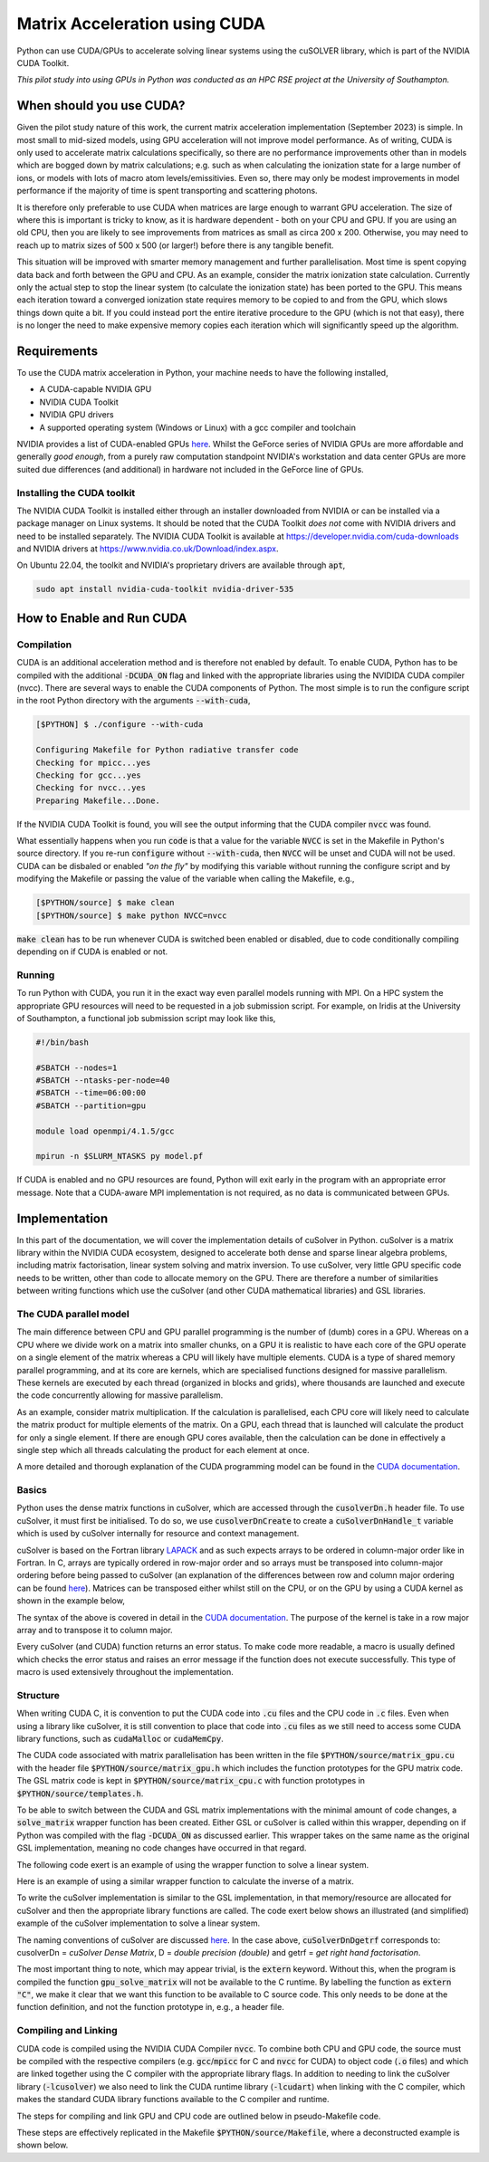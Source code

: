 Matrix Acceleration using CUDA
###############################

Python can use CUDA/GPUs to accelerate solving linear systems using the cuSOLVER library, which is part of the NVIDIA
CUDA Toolkit.

*This pilot study into using GPUs in Python was conducted as an HPC RSE project at the University of Southampton.*

When should you use CUDA?
=========================

Given the pilot study nature of this work, the current matrix acceleration implementation (September 2023) is simple.
In most small to mid-sized models, using GPU acceleration will not improve model performance. As of writing,
CUDA is only used to accelerate matrix calculations specifically, so there are no performance improvements other than in
models which are bogged down by matrix calculations; e.g. such as when calculating the ionization state for a large
number of ions, or models with lots of macro atom levels/emissitivies. Even so, there may only be modest improvements in
model performance if the majority of time is spent transporting and scattering photons.

It is therefore only preferable to use CUDA when matrices are large enough to warrant GPU acceleration. The size of
where this is important is tricky to know, as it is hardware dependent - both on your CPU and GPU. If you are using an
old CPU, then you are likely to see improvements from matrices as small as circa 200 x 200. Otherwise, you may need to
reach up to matrix sizes of 500 x 500 (or larger!) before there is any tangible benefit.

This situation will be improved with smarter memory management and further parallelisation. Most time is spent copying
data back and forth between the GPU and CPU. As an example, consider the matrix ionization state calculation. Currently
only the actual step to stop the linear system (to calculate the ionization state) has been ported to the GPU. This
means each iteration toward a converged ionization state requires memory to be copied to and from the GPU, which slows
things down quite a bit. If you could instead port the entire iterative procedure to the GPU (which is not that easy),
there is no longer the need to make expensive memory copies each iteration which will significantly speed up the
algorithm.

Requirements
============

To use the CUDA matrix acceleration in Python, your machine needs to have the following installed,

- A CUDA-capable NVIDIA GPU
- NVIDIA CUDA Toolkit
- NVIDIA GPU drivers
- A supported operating system (Windows or Linux) with a gcc compiler and toolchain

NVIDIA provides a list of CUDA-enabled GPUs `here <https://developer.nvidia.com/cuda-gpus>`__. Whilst the GeForce series
of NVIDIA GPUs are more affordable and generally *good enough*, from a purely raw computation standpoint NVIDIA's
workstation and data center GPUs are more suited due differences (and additional) in hardware not included in
the GeForce line of GPUs.

Installing the CUDA toolkit
---------------------------

The NVIDIA CUDA Toolkit is installed either through an installer downloaded from NVIDIA or can be installed via a
package manager on Linux systems. It should be noted that the CUDA Toolkit *does not* come with NVIDIA drivers and need
to be installed separately. The NVIDIA CUDA Toolkit is available at `https://developer.nvidia.com/cuda-downloads
<https://developer.nvidia.com/cuda-downloads>`_ and NVIDIA drivers at `https://www.nvidia.co.uk/Download/index.aspx
<https://www.nvidia.co.uk/Download/index.aspx?lang=en-uk>`_.

On Ubuntu 22.04, the toolkit and NVIDIA's proprietary drivers are available through :code:`apt`,

.. code:: bash

    sudo apt install nvidia-cuda-toolkit nvidia-driver-535

How to Enable and Run CUDA
==========================

Compilation
-----------

CUDA is an additional acceleration method and is therefore not enabled by default. To enable CUDA, Python has to be
compiled with the additional :code:`-DCUDA_ON` flag and linked with the appropriate libraries using the NVIDIDA CUDA
compiler (nvcc). There are several ways to enable the CUDA components of Python. The most simple is to run the configure
script in the root Python directory with the arguments :code:`--with-cuda`,

.. code:: bash

    [$PYTHON] $ ./configure --with-cuda

    Configuring Makefile for Python radiative transfer code
    Checking for mpicc...yes
    Checking for gcc...yes
    Checking for nvcc...yes
    Preparing Makefile...Done.

If the NVIDIA CUDA Toolkit is found, you will see the output informing that the CUDA compiler :code:`nvcc` was found.

What essentially happens when you run :code:`code` is that a value for the variable :code:`NVCC` is set in the Makefile
in Python's source directory. If you re-run :code:`configure` without :code:`--with-cuda`, then :code:`NVCC` will be
unset and CUDA will not be used. CUDA can be disbaled or enabled *"on the fly"* by modifying this variable without
running the configure script and by modifying the Makefile or passing the value of the variable when calling the
Makefile, e.g.,

.. code:: bash

    [$PYTHON/source] $ make clean
    [$PYTHON/source] $ make python NVCC=nvcc

:code:`make clean` has to be run whenever CUDA is switched been enabled or disabled, due to code conditionally compiling
depending on if CUDA is enabled or not.

Running
-------

To run Python with CUDA, you run it in the exact way even parallel models running with MPI. On a HPC system the
appropriate GPU resources will need to be requested in a job submission script. For example, on Iridis at the University
of Southampton, a functional job submission script may look like this,

.. code:: bash

    #!/bin/bash

    #SBATCH --nodes=1
    #SBATCH --ntasks-per-node=40
    #SBATCH --time=06:00:00
    #SBATCH --partition=gpu

    module load openmpi/4.1.5/gcc

    mpirun -n $SLURM_NTASKS py model.pf

If CUDA is enabled and no GPU resources are found, Python will exit early in the program with an appropriate error
message. Note that a CUDA-aware MPI implementation is not required, as no data is communicated between GPUs.

Implementation
==============

In this part of the documentation, we will cover the implementation details of cuSolver in Python. cuSolver is a matrix
library within the NVIDIA CUDA ecosystem, designed to accelerate both dense and sparse linear algebra problems,
including matrix factorisation, linear system solving and matrix inversion. To use cuSolver, very little GPU specific
code needs to be written, other than code to allocate memory on the GPU. There are therefore a number of similarities
between writing functions which use the cuSolver (and other CUDA mathematical libraries) and GSL libraries.

The CUDA parallel model
-----------------------

The main difference between CPU and GPU parallel programming is the number of (dumb) cores in a GPU. Whereas on a CPU
where we divide work on a matrix into smaller chunks, on a GPU it is realistic to have each core of the GPU operate on a
single element of the matrix whereas a CPU will likely have multiple elements. CUDA is a type of shared memory parallel
programming, and at its core are kernels, which are specialised functions designed for massive parallelism. These
kernels are executed by each thread (organized in blocks and grids), where thousands are launched and execute the code
concurrently allowing for massive parallelism.

As an example, consider matrix multiplication. If the calculation is parallelised, each CPU core will likely need to
calculate the matrix product for multiple elements of the matrix. On a GPU, each thread that is launched will calculate
the product for only a single element. If there are enough GPU cores available, then the calculation can be done in
effectively a single step which all threads calculating the product for each element at once.

A more detailed and thorough explanation of the CUDA programming model can be found in the `CUDA documentation
<https://docs.nvidia.com/cuda/cuda-c-programming-guide/index.html#>`__.

Basics
------

Python uses the dense matrix functions in cuSolver, which are accessed through the :code:`cusolverDn.h` header file. To
use cuSolver, it must first be initialised. To do so, we use :code:`cusolverDnCreate` to create a
:code:`cuSolverDnHandle_t` variable which is used by cuSolver internally for resource and context management.

cuSolver is based on the Fortran library `LAPACK <https://www.netlib.org/lapack/>`_ and as such expects arrays to be
ordered in column-major order like in Fortran. In C, arrays are typically ordered in row-major order and so arrays must
be transposed into column-major ordering before being passed to cuSolver (an explanation of the differences between row
and column major ordering can be found `here <https://en.wikipedia.org/wiki/Row-_and_column-major_order>`__). Matrices
can be transposed either whilst still on the CPU, or on the GPU by using a CUDA kernel as shown in the example below,

.. code:: cpp
    :caption: A CUDA kernel to transpose a matrix from row to column major

    __global__ void  /* __global__ is used by kernels, all of which return void */
    transpose_row_to_column_major(double *row_major, double *column_major, int matrix_size)
    {
        /* Determine the x and y coordinate for the thread -- these coords could be
           outside the matrix if enough threads are spawned */
        const int idx = blockIdx.x * blockDim.x + threadIdx.x;
        const int idy = blockIdx.y * blockDim.y + threadIdx.y;

        /* Only transpose for threads inside the matrix */
        if (idx < matrix_size && idy < matrix_size) {
            column_major[idx * matrix_size + idy] = row_major[idy * matrix_size + idx];
        }
    }

The syntax of the above is covered in detail in the `CUDA documentation
<https://docs.nvidia.com/cuda/cuda-c-programming-guide/index.html#kernels>`__. The purpose of the kernel is take in a row
major array and to transpose it to column major.

Every cuSolver (and CUDA) function returns an error status. To make code more readable, a macro is usually defined which
checks the error status and raises an error message if the function does not execute successfully. This type of macro is
used extensively throughout the implementation.

.. code:: c
    :caption: A useful macro for error checking cuSolver returns

    #define CUSOLVER_CHECK(status)                                                                                     \
        do {                                                                                                           \
            cusolverStatus_t err = status;                                                                             \
            if (err != CUSOLVER_STATUS_SUCCESS) {                                                                      \
                Error("cuSolver Error (%d): %s (%s:%d)\n", err, cusolver_get_error_string(err), __FILE__, __LINE__);   \
                return err;                                                                                            \
            }                                                                                                          \
        } while (0)

    /* Here is an example of using the macro to create a handle */
    CUSOLVER_CHECK(cusolverDnCreate(&handle));

Structure
---------

When writing CUDA C, it is convention to put the CUDA code into :code:`.cu` files and the CPU code in :code:`.c` files.
Even when using a library like cuSolver, it is still convention to place that code into :code:`.cu` files as we still
need to access some CUDA library functions, such as :code:`cudaMalloc` or :code:`cudaMemCpy`.

The CUDA code associated with matrix parallelisation has been written in the file :code:`$PYTHON/source/matrix_gpu.cu`
with the header file :code:`$PYTHON/source/matrix_gpu.h` which includes the function prototypes for the GPU matrix code.
The GSL matrix code is kept in :code:`$PYTHON/source/matrix_cpu.c` with function prototypes in
:code:`$PYTHON/source/templates.h`.

To be able to switch between the CUDA and GSL matrix implementations with the minimal amount of code changes, a
:code:`solve_matrix` wrapper function has been created. Either GSL or cuSolver is called within this wrapper, depending
on if Python was compiled with the flag :code:`-DCUDA_ON` as discussed earlier. This wrapper takes on the same name as
the original GSL implementation, meaning no code changes have occurred in that regard.

.. code:: c
    :caption: The wrapper function which calls the appropriate matrix solver

    #include "matrix_gpu.h"  /* The function prototype for gpu_solve_matrix is in here */

    int
    solve_matrix(double *a_matrix, double *b_vector, int matrix_size, double *x_vector)
    {
        int error;

    #ifdef CUDA_ON
        error = gpu_solve_matrix(...);  /* CUDA implementation */
    #else
        error = cpu_solve_matrix(...);  /* GSL implementation */
    #endif

        return error;
    }

The following code exert is an example of using the wrapper function to solve a linear system.

.. code:: c
    :caption: The API to solve a linear system hasn't changed

    #include "python.h"

    double *populations = malloc(nions * sizeof(*populations));
    double *ion_density = malloc(nions * sizeof(*populations));
    double *rate_matrix = malloc(nions * nions * sizeof(*populations));

    populate_matrices(rate_matrix, ion_density);

    /* The wrapper function is named the same as the original GSL implementation
       and accepts the same arguments */
    int error = solve_matrix(
        rate_matrix, ion_density, nions, populations, xplasma->nplasma
    );

    /* One user difference is that error handling is more robust now, and there
       is a function to convert error codes into error messages */
    if (error != EXIT_SUCCESS) {
        Error(
            "Error whilst solving for ion populations: %d (%d)\n",
            get_matrix_error_string(error), error
        );
    }

Here is an example of using a similar wrapper function to calculate the inverse of a matrix.

.. code:: c
    :caption: The API has changed slightly for calculating the inverse, now that it has a wrapper function

    #include "python.h"

    double Q_matrix = malloc(matrix_size * matrix_size * sizeof(double));
    double Q_inverse = malloc(matrix_size * matrix_size * sizeof(double));

    populate_Q_matrix(Q_matrix);

    /* The API is only different in the sense that a wrapper function now
       exists for matrix inversion */
    int error = invert_matrix(
        Q_matrix, Q_inverse, matrix_size
    );

    if (error != EXIT_SUCCESS) {
        Error(
            "Error whilst solving for ion populations: %d (%d)\n",
            get_matrix_error_string(error), error
        );
    }

To write the cuSolver implementation is similar to the GSL implementation, in that memory/resource are allocated for
cuSolver and then the appropriate library functions are called. The code exert below shows an illustrated (and
simplified) example of the cuSolver implementation to solve a linear system.

.. code:: c
    :caption: An illustrative example of using cuSolver to solve a linear system using LU decomposition

    #include <cuSolverDn.h>

    extern "C" int  /* extern "C" has to be used to make it available to the C run time */
    gpu_solve_matrix(double *a_matrix, double *b_vector, int matrix_size, double *x_vector)
    {
        /* First of all, allocate memory on the GPU and copy data from the CPU to the
           GPU. This uses the CUDA standard library functions, such as cudaMemCpy and
           cudaMalloc. This is part of the code is what takes the most time. */
        allocate_memory_for_gpu();
        copy_data_to_gpu();

        /* cuSolver and cuBLAS are both ports of Fortran libraries, which expect arrays to
        be in column-major format and we therefore need to transpose our row-major arrays */
        transpose_row_to_column_major<<<grid_dim, block_dim>>>(
            d_matrix_row, d_matrix_col, matrix_size
        );

        /* Perform LU decomposition. Variables prefixed with d_ are kept in GPU memory where we
        allocated space for them in `allocate_memory_for_gpu` */
        CUSOLVER_CHECK(cusolverDnDgetrf(
            CUSOLVER_HANDLE, matrix_size, matrix_size, d_matrix_col, matrix_size,
            d_workspace, d_pivot, d_info
        ));

        /* Solve the linear system A x = b. The final solution is returned in the
           variable d_v_vector */
        CUSOLVER_CHECK(cusolverDnDgetrs(
            CUSOLVER_HANDLE, CUSOLVER_OP_N, matrix_size, matrix_size, d_matrix_col,
            matrix_size, d_pivot,
            d_b_vector, matrix_size, d_info
        ));

        /* We now have to copy d_b_vector back to the CPU, so we can use that value in
        the rest of Python */
        copy_data_to_cpu();

        return EXIT_SUCCESS;
    }

The naming conventions of cuSolver are discussed `here
<https://docs.nvidia.com/cuda/cusolver/index.html#naming-conventions>`__. In the case above, :code:`cuSolverDnDgetrf`
corresponds to: cusolverDn = *cuSolver Dense Matrix*, D = *double precision (double)* and getrf = *get right
hand factorisation*.

The most important thing to note, which may appear trivial, is the :code:`extern` keyword. Without this, when the
program is compiled the function :code:`gpu_solve_matrix` will not be available to the C runtime. By labelling the
function as :code:`extern "C"`, we make it clear that we want this function to be available to C source code. This only
needs to be done at the function definition, and not the function prototype in, e.g., a header file.

Compiling and Linking
---------------------


CUDA code is compiled using the NVIDIA CUDA Compiler :code:`nvcc`. To combine both CPU and GPU code, the source must be
compiled with the respective compilers (e.g. :code:`gcc`/:code:`mpicc` for C and :code:`nvcc` for CUDA) to object code
(:code:`.o` files) and which are linked together using the C compiler with the appropriate library flags. In addition to
needing to link the cuSolver library (:code:`-lcusolver`) we also need to link the CUDA runtime library
(:code:`-lcudart`) when linking with the C compiler, which makes the standard CUDA library functions available to the C
compiler and runtime.

The steps for compiling and link GPU and CPU code are outlined below in pseudo-Makefile code.

.. code:: bash
    :caption: A brief overview on how to compile and link C and CUDA code

    # Define compilers for C and CUDA. When creating a CUDA/MPI application, we can
    # just as easily use mpicc for our C compiler. It makes no difference.
    CC = mpicc
    NVCC = nvcc

    # Define C and CUDA libraries. We still include GSL as other GSL numerical routines are
    # used in Python
    C_LIBS = -lgsl -lgslcblas -lm
    CUDA_LIBS = -lcudart -lcusolver

    # Define flags for C and CUDA compilers. -DCUDA_ON is used to conditionally compile
    # to use the CUDA wrappers and other things related to the CUDA build
    C_FLAGS = -O3 -DCUDA_ON -DMPI_ON -I../includes -L../libs
    CUDA_FLAGS = -O3 -DCUDA_ON

    # Compile CUDA source to object code using the CUDA compiler
    $(NVCC) $(CUDA_FLAGS) $(CUDA_SOURCE) -c -o $(CUDA_OBJECTS)

    # Compile the C code using the C compiler
    $(CC) $(C_FLAGS) $(C_SOURCE) -c -o $(C_OBJECTS)

    # Link the CUDA and C object code and libraries together using the C compiler
    $(CC) $(CUDA_OBJECTS) $(C_OBJECTS) -o python $(CUDA_LIBS) $(C_LIBS)

These steps are effectively replicated in the Makefile :code:`$PYTHON/source/Makefile`, where a deconstructed example is
shown below.

.. code:: Makefile
    :caption: The variables and recipes associated with CUDA are all conditional on NVCC being defined

    # If NVCC has been set in the Makefile, then we can define CUDA_FLAG = -DCUDA_ON,
    # and the CUDA sources, which, at the moment, uses a wildcard to find all .cu files
    ifneq ($(NVCC), )
    	CUDA_FLAG = -DCUDA_ON
    	CUDA_SOURCE = $(wildcard *.cu)
    else
    	CUDA_FLAG =
    	CUDA_SOURCE =
    endif

    # Then the recipe to create CUDA object code looks like this. If NVCC is blank,
    # nothing happens in the recipe
    $(CUDA_OBJECTS): $(CUDA_SOURCE)
    ifneq ($(CUDA_FLAG),)
        $(NVCC) $(NVCC_FLAGS) -DCUDA_ON -I$(INCLUDE) -c $< -o $@
    endif

    # So to compile Python, we have something which looks vaguely like this. Note that
    # we use the CUDA_OBJECTS recipe as a requirement for the python recipe. This CUSOLVER_STATUS_SUCCESS
    # the CUDA source to be compiled to object code *if* NVCC is defined
    python: startup python.o $(python_objects) $(CUDA_OBJECTS)
        $(CC) $(CFLAGS) python.o $(python_objects) $(CUDA_OBJECTS) $(kpar_objects) $(LDFLAGS) -o python

